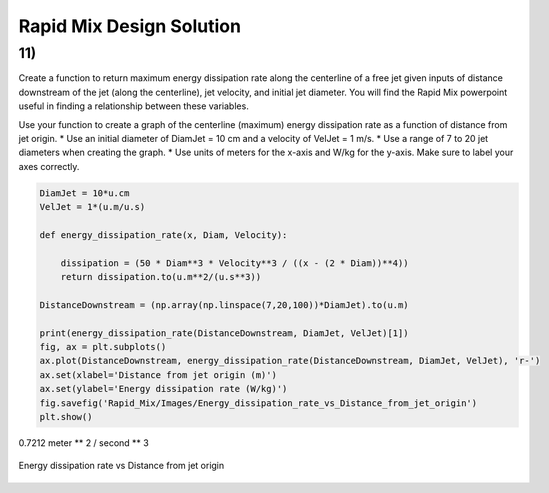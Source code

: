 *************************
Rapid Mix Design Solution
*************************

11)
~~~

Create a function to return maximum energy dissipation rate along the centerline of a free jet given inputs of distance downstream of the jet (along the centerline), jet velocity, and initial jet diameter. You will find the Rapid Mix powerpoint useful in finding a relationship between these variables.

Use your function to create a graph of the centerline (maximum) energy dissipation rate as a function of distance from jet origin. \* Use an initial diameter of DiamJet = 10 cm and a velocity of VelJet = 1 m/s. \* Use a range of 7 to 20 jet diameters when creating the graph. \* Use units of meters for the x-axis and W/kg for the y-axis. Make sure to label your axes correctly.

.. code:: python

    DiamJet = 10*u.cm
    VelJet = 1*(u.m/u.s)

    def energy_dissipation_rate(x, Diam, Velocity):

        dissipation = (50 * Diam**3 * Velocity**3 / ((x - (2 * Diam))**4))
        return dissipation.to(u.m**2/(u.s**3))

    DistanceDownstream = (np.array(np.linspace(7,20,100))*DiamJet).to(u.m)

    print(energy_dissipation_rate(DistanceDownstream, DiamJet, VelJet)[1])
    fig, ax = plt.subplots()
    ax.plot(DistanceDownstream, energy_dissipation_rate(DistanceDownstream, DiamJet, VelJet), 'r-')
    ax.set(xlabel='Distance from jet origin (m)')
    ax.set(ylabel='Energy dissipation rate (W/kg)')
    fig.savefig('Rapid_Mix/Images/Energy_dissipation_rate_vs_Distance_from_jet_origin')
    plt.show()

0.7212 meter \*\* 2 / second \*\* 3

.. _figure_Energy_dissipation_rate_vs_Distance_from_jet_origin:

.. figure:: Images/Energy_dissipation_rate_vs_Distance_from_jet_origin.png
   :width: 400px
   :align: center
   :alt: Energy dissipation rate vs Distance from jet origin

   Energy dissipation rate vs Distance from jet origin
